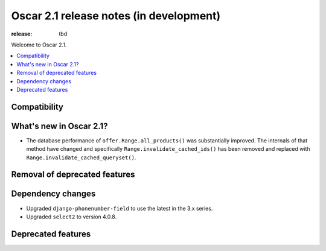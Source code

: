 =======================
Oscar 2.1 release notes (in development)
=======================

:release: tbd

Welcome to Oscar 2.1.

.. contents::
    :local:
    :depth: 1

.. _compatibility_of_2.1:

Compatibility
~~~~~~~~~~~~~


.. _new_in_2.1:

What's new in Oscar 2.1?
~~~~~~~~~~~~~~~~~~~~~~~~

- The database performance of ``offer.Range.all_products()`` was substantially
  improved. The internals of that method have changed and specifically
  ``Range.invalidate_cached_ids()`` has been removed and replaced with
  ``Range.invalidate_cached_queryset()``.


Removal of deprecated features
~~~~~~~~~~~~~~~~~~~~~~~~~~~~~~


Dependency changes
~~~~~~~~~~~~~~~~~~

- Upgraded ``django-phonenumber-field`` to use the latest in the 3.x series.
- Upgraded ``select2`` to version 4.0.8.

.. _deprecated_features_in_2.1:

Deprecated features
~~~~~~~~~~~~~~~~~~
